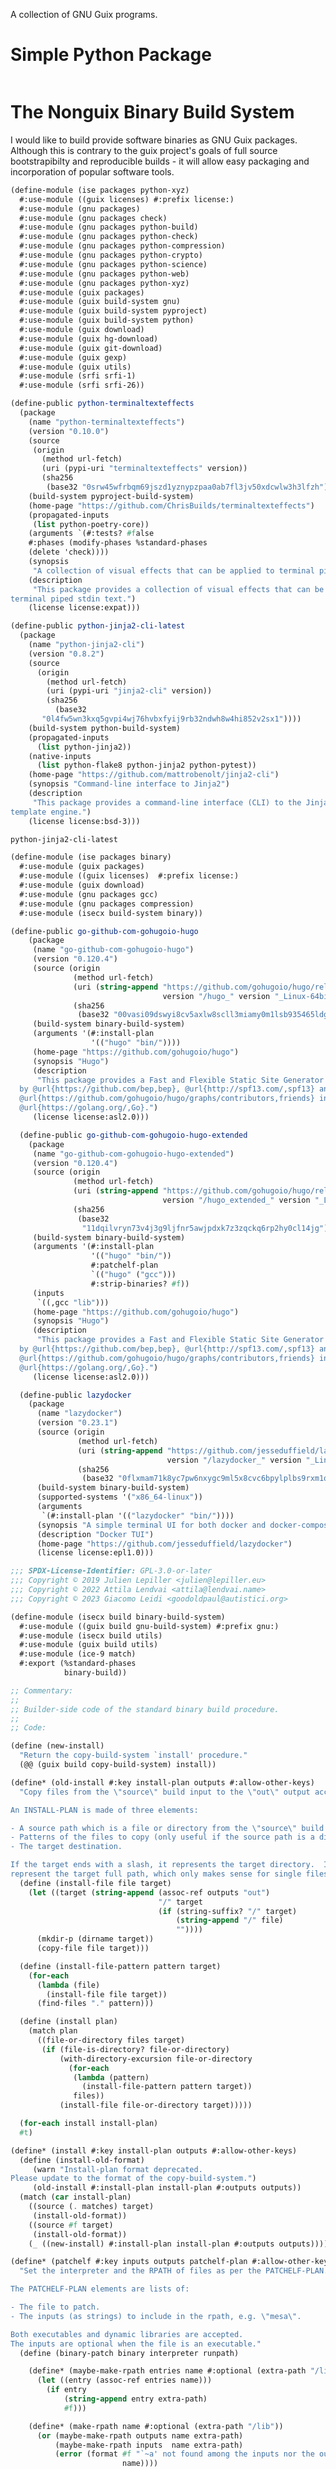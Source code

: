 #+date: 2024-04-03T21:09:28-04:00
#+hugo_front_matter_key_replace: description>summary
#+property: header-args :eval never-export

A collection of GNU Guix programs.

* Simple Python Package
#+begin_src scheme

#+end_src

* The Nonguix Binary Build System
I would like to build provide software binaries as GNU Guix packages. Although this is contrary to the guix project's goals of full source bootstrapibilty and reproducible builds - it will allow easy packaging and incorporation of popular software tools.

#+begin_src scheme :tangle ../channel-src/ise/packages/python-xyz.scm :mkdirp yes
(define-module (ise packages python-xyz)
  #:use-module ((guix licenses) #:prefix license:)
  #:use-module (gnu packages)
  #:use-module (gnu packages check)
  #:use-module (gnu packages python-build)
  #:use-module (gnu packages python-check)
  #:use-module (gnu packages python-compression)
  #:use-module (gnu packages python-crypto)
  #:use-module (gnu packages python-science)
  #:use-module (gnu packages python-web)
  #:use-module (gnu packages python-xyz)
  #:use-module (guix packages)
  #:use-module (guix build-system gnu)
  #:use-module (guix build-system pyproject)
  #:use-module (guix build-system python)
  #:use-module (guix download)
  #:use-module (guix hg-download)
  #:use-module (guix git-download)
  #:use-module (guix gexp)
  #:use-module (guix utils)
  #:use-module (srfi srfi-1)
  #:use-module (srfi srfi-26))

(define-public python-terminaltexteffects
  (package
    (name "python-terminaltexteffects")
    (version "0.10.0")
    (source
     (origin
       (method url-fetch)
       (uri (pypi-uri "terminaltexteffects" version))
       (sha256
        (base32 "0srw45wfrbqm69jszd1yznypzpaa0ab7fl3jv50xdcwlw3h3lfzh"))))
    (build-system pyproject-build-system)
    (home-page "https://github.com/ChrisBuilds/terminaltexteffects")
    (propagated-inputs 
     (list python-poetry-core))
    (arguments `(#:tests? #false
    #:phases (modify-phases %standard-phases
    (delete 'check))))
    (synopsis
     "A collection of visual effects that can be applied to terminal piped stdin text.")
    (description
     "This package provides a collection of visual effects that can be applied to
terminal piped stdin text.")
    (license license:expat)))

(define-public python-jinja2-cli-latest
  (package
    (name "python-jinja2-cli")
    (version "0.8.2")
    (source
      (origin
        (method url-fetch)
        (uri (pypi-uri "jinja2-cli" version))
        (sha256
          (base32
	   "0l4fw5wn3kxq5gvpi4wj76hvbxfyij9rb32ndwh8w4hi852v2sx1"))))
    (build-system python-build-system)
    (propagated-inputs
      (list python-jinja2))
    (native-inputs
      (list python-flake8 python-jinja2 python-pytest))
    (home-page "https://github.com/mattrobenolt/jinja2-cli")
    (synopsis "Command-line interface to Jinja2")
    (description
     "This package provides a command-line interface (CLI) to the Jinja2
template engine.")
    (license license:bsd-3)))

python-jinja2-cli-latest

#+end_src

# TODO Tangle!!!!
#+begin_src scheme :tangle ../channel-src/ise/packages/binary.scm :mkdirp yes
  (define-module (ise packages binary)
    #:use-module (guix packages)
    #:use-module ((guix licenses)  #:prefix license:)
    #:use-module (guix download)
    #:use-module (gnu packages gcc)
    #:use-module (gnu packages compression)
    #:use-module (isecx build-system binary))

  (define-public go-github-com-gohugoio-hugo
      (package 
       (name "go-github-com-gohugoio-hugo")
       (version "0.120.4")
       (source (origin
                (method url-fetch)
                (uri (string-append "https://github.com/gohugoio/hugo/releases/download/v"
                                    version "/hugo_" version "_Linux-64bit.tar.gz"))
                (sha256
                 (base32 "00vasi09dswyi8cv5axlw8scll3miamy0m1lsb935465ldgp77c4"))))
       (build-system binary-build-system)
       (arguments '(#:install-plan
                    '(("hugo" "bin/"))))
       (home-page "https://github.com/gohugoio/hugo")
       (synopsis "Hugo")
       (description
        "This package provides a Fast and Flexible Static Site Generator built with love
    by @url{https://github.com/bep,bep}, @url{http://spf13.com/,spf13} and
    @url{https://github.com/gohugoio/hugo/graphs/contributors,friends} in
    @url{https://golang.org/,Go}.")
       (license license:asl2.0)))

    (define-public go-github-com-gohugoio-hugo-extended
      (package
       (name "go-github-com-gohugoio-hugo-extended")
       (version "0.120.4")
       (source (origin
                (method url-fetch)
                (uri (string-append "https://github.com/gohugoio/hugo/releases/download/v"
                                    version "/hugo_extended_" version "_Linux-64bit.tar.gz"))
                (sha256
                 (base32
                  "11dqilvryn73v4j3g9ljfnr5awjpdxk7z3zqckq6rp2hy0cl14jg"))))
       (build-system binary-build-system)
       (arguments '(#:install-plan
                    '(("hugo" "bin/"))
                    #:patchelf-plan
                    `(("hugo" ("gcc")))
                    #:strip-binaries? #f))
       (inputs
        `((,gcc "lib")))
       (home-page "https://github.com/gohugoio/hugo")
       (synopsis "Hugo")
       (description
        "This package provides a Fast and Flexible Static Site Generator built with love
    by @url{https://github.com/bep,bep}, @url{http://spf13.com/,spf13} and
    @url{https://github.com/gohugoio/hugo/graphs/contributors,friends} in
    @url{https://golang.org/,Go}.")
       (license license:asl2.0)))

    (define-public lazydocker
      (package
        (name "lazydocker")
        (version "0.23.1")
        (source (origin
                 (method url-fetch)
                 (uri (string-append "https://github.com/jesseduffield/lazydocker/releases/download/v"
                                     version "/lazydocker_" version "_Linux_x86_64.tar.gz" ))
                 (sha256
                  (base32 "0flxmam71k8yc7pw6nxygc9ml5x8cvc6bpylplbs9rxm1qsz2ncp"))))
        (build-system binary-build-system)
        (supported-systems '("x86_64-linux"))
        (arguments
         `(#:install-plan '(("lazydocker" "bin/"))))
        (synopsis "A simple terminal UI for both docker and docker-compose")
        (description "Docker TUI")
        (home-page "https://github.com/jesseduffield/lazydocker")
        (license license:epl1.0)))
#+end_src
#+begin_src scheme :tangle ../channel-src/isecx/build/binary-build-system.scm
  ;;; SPDX-License-Identifier: GPL-3.0-or-later
  ;;; Copyright © 2019 Julien Lepiller <julien@lepiller.eu>
  ;;; Copyright © 2022 Attila Lendvai <attila@lendvai.name>
  ;;; Copyright © 2023 Giacomo Leidi <goodoldpaul@autistici.org>

  (define-module (isecx build binary-build-system)
    #:use-module ((guix build gnu-build-system) #:prefix gnu:)
    #:use-module (isecx build utils)
    #:use-module (guix build utils)
    #:use-module (ice-9 match)
    #:export (%standard-phases
              binary-build))

  ;; Commentary:
  ;;
  ;; Builder-side code of the standard binary build procedure.
  ;;
  ;; Code:

  (define (new-install)
    "Return the copy-build-system `install' procedure."
    (@@ (guix build copy-build-system) install))

  (define* (old-install #:key install-plan outputs #:allow-other-keys)
    "Copy files from the \"source\" build input to the \"out\" output according to INSTALL-PLAN.

  An INSTALL-PLAN is made of three elements:

  - A source path which is a file or directory from the \"source\" build input.
  - Patterns of the files to copy (only useful if the source path is a directory).
  - The target destination.

  If the target ends with a slash, it represents the target directory.  If not, it
  represent the target full path, which only makes sense for single files."
    (define (install-file file target)
      (let ((target (string-append (assoc-ref outputs "out")
                                   "/" target
                                   (if (string-suffix? "/" target)
                                       (string-append "/" file)
                                       ""))))
        (mkdir-p (dirname target))
        (copy-file file target)))

    (define (install-file-pattern pattern target)
      (for-each
        (lambda (file)
          (install-file file target))
        (find-files "." pattern)))

    (define (install plan)
      (match plan
        ((file-or-directory files target)
         (if (file-is-directory? file-or-directory)
             (with-directory-excursion file-or-directory
               (for-each
                (lambda (pattern)
                  (install-file-pattern pattern target))
                files))
             (install-file file-or-directory target)))))

    (for-each install install-plan)
    #t)

  (define* (install #:key install-plan outputs #:allow-other-keys)
    (define (install-old-format)
       (warn "Install-plan format deprecated.
  Please update to the format of the copy-build-system.")
       (old-install #:install-plan install-plan #:outputs outputs))
    (match (car install-plan)
      ((source (. matches) target)
       (install-old-format))
      ((source #f target)
       (install-old-format))
      (_ ((new-install) #:install-plan install-plan #:outputs outputs))))

  (define* (patchelf #:key inputs outputs patchelf-plan #:allow-other-keys)
    "Set the interpreter and the RPATH of files as per the PATCHELF-PLAN.

  The PATCHELF-PLAN elements are lists of:

  - The file to patch.
  - The inputs (as strings) to include in the rpath, e.g. \"mesa\".

  Both executables and dynamic libraries are accepted.
  The inputs are optional when the file is an executable."
    (define (binary-patch binary interpreter runpath)

      (define* (maybe-make-rpath entries name #:optional (extra-path "/lib"))
        (let ((entry (assoc-ref entries name)))
          (if entry
              (string-append entry extra-path)
              #f)))

      (define* (make-rpath name #:optional (extra-path "/lib"))
        (or (maybe-make-rpath outputs name extra-path)
            (maybe-make-rpath inputs  name extra-path)
            (error (format #f "`~a' not found among the inputs nor the outputs."
                           name))))

      (unless (string-contains binary ".so")
        ;; Use `system*' and not `invoke' since this may raise an error if
        ;; library does not end with .so.
        (system* "patchelf" "--set-interpreter" interpreter binary))
      (when runpath
        (let ((rpath (string-join
                      (map
                       (match-lambda
                         ((name extra-path)
                          (make-rpath name extra-path))
                         (name
                          (make-rpath name)))
                       runpath)
                      ":")))
          (invoke "patchelf" "--set-rpath" rpath binary)))
      #t)

    (when (and patchelf-plan
               (not (null? patchelf-plan)))
      (let ((interpreter (car (find-files (assoc-ref inputs "libc") "ld-linux.*\\.so")))
            (interpreter32 (car (find-files (assoc-ref inputs "libc32") "ld-linux.*\\.so"))))
        (for-each
         (lambda (plan)
           (match plan
             ((binary runpath)
              (binary-patch binary (if (64-bit? binary)
                                       interpreter
                                       interpreter32)
                            runpath))
             ((binary)
              (binary-patch binary (if (64-bit? binary)
                                       interpreter
                                       interpreter32)
                            #f))))
         patchelf-plan)))
    #t)

  (define (deb-file? binary-file)
    (string-suffix? ".deb" binary-file))

  (define (unpack-deb deb-file)
    (invoke "ar" "x" deb-file)
    (invoke "tar" "xvf" "data.tar.xz")
    (invoke "rm" "-rfv" "control.tar.gz"
            "data.tar.xz"
            deb-file
            "debian-binary"))

  (define* (binary-unpack #:key source #:allow-other-keys)
    (let* ((files (filter (lambda (f)
                            (not (string=? (basename f) "environment-variables")))
                          (find-files (getcwd))))
           (binary-file (car files)))
      (when (= 1 (length files))
        (mkdir "binary")
        (chdir "binary")
        (match binary-file
          ((? deb-file?) (unpack-deb binary-file))
          (_
           (begin
             (format #t "Unknown file type: ~a~%" (basename binary-file))
             ;; Cleanup after ourselves
             (chdir "..")
             (rmdir "binary")))))))

  (define %standard-phases
    ;; Everything is as with the GNU Build System except for the `binary-unpack',
    ;; `configure', `build', `check' and `install' phases.
    (modify-phases gnu:%standard-phases
      (add-after 'unpack 'binary-unpack binary-unpack)
      (delete 'bootstrap)
      (delete 'configure)
      (delete 'build)
      (delete 'check)
      (add-before 'install 'patchelf patchelf)
      (replace 'install install)))

  (define* (binary-build #:key inputs (phases %standard-phases)
                         #:allow-other-keys #:rest args)
    "Build the given package, applying all of PHASES in order."
    (apply gnu:gnu-build #:inputs inputs #:phases phases args))

  ;;; binary-build-system.scm ends here


#+end_src
#+begin_src scheme :tangle ../channel-src/isecx/build/utils.scm
  ;;; SPDX-License-Identifier: GPL-3.0-or-later
  ;;; Copyright © 2019 Pierre Neidhardt <mail@ambrevar.xyz>
  ;;; Copyright © 2020 Alex Griffin <a@ajgrf.com>
  ;;; Copyright © 2023 Giacomo Leidi <goodoldpaul@autistici.org>
  ;;; Copyright © 2024 Blaise Marchetti 

  (define-module (isecx build utils)
    #:use-module (ice-9 match)
    #:use-module (ice-9 binary-ports)
    #:use-module (guix build utils)
    #:use-module (srfi srfi-1)
    #:use-module (srfi srfi-26)
    #:export (64-bit?
              make-wrapper
              concatenate-files
              build-paths-from-inputs))

  (define (64-bit? file)
    "Return true if ELF file is in 64-bit format, false otherwise.
  See https://en.wikipedia.org/wiki/Executable_and_Linkable_Format#File_header."
    (with-input-from-file file
      (lambda ()
        (= 2
           (array-ref (get-bytevector-n (current-input-port) 5) 4)))
      #:binary #t))

  (define* (make-wrapper wrapper real-file #:key (skip-argument-0? #f) #:rest vars)
    "Like `wrap-program' but create WRAPPER around REAL-FILE.
  The wrapper automatically changes directory to that of REAL-FILE.

  Example:

    (make-wrapper \"bin/foo\" \"sub-dir/original-foo\"
                  '(\"PATH\" \":\" = (\"/gnu/.../bar/bin\"))
                  '(\"CERT_PATH\" suffix (\"/gnu/.../baz/certs\"
                                          \"/qux/certs\")))

  will create 'bin/foo' with the following
  contents:

    #!location/of/bin/bash
    export PATH=\"/gnu/.../bar/bin\"
    export CERT_PATH=\"$CERT_PATH${CERT_PATH:+:}/gnu/.../baz/certs:/qux/certs\"
    cd sub-dir
    exec -a $0 sub-dir/original-foo \"$@\"."
    (define (export-variable lst)
      ;; Return a string that exports an environment variable.
      (match lst
        ((var sep '= rest)
         (format #f "export ~a=\"~a\""
                 var (string-join rest sep)))
        ((var sep 'prefix rest)
         (format #f "export ~a=\"~a${~a:+~a}$~a\""
                 var (string-join rest sep) var sep var))
        ((var sep 'suffix rest)
         (format #f "export ~a=\"$~a${~a+~a}~a\""
                 var var var sep (string-join rest sep)))
        ((var '= rest)
         (format #f "export ~a=\"~a\""
                 var (string-join rest ":")))
        ((var 'prefix rest)
         (format #f "export ~a=\"~a${~a:+:}$~a\""
                 var (string-join rest ":") var var))
        ((var 'suffix rest)
         (format #f "export ~a=\"$~a${~a:+:}~a\""
                 var var var (string-join rest ":")))))

    (define (remove-keyword-arguments lst)
      (match lst
        (() '())
        (((? keyword? _) _ lst ...)
         (remove-keyword-arguments lst))
        (_ lst)))

    (mkdir-p (dirname wrapper))
    (call-with-output-file wrapper
      (lambda (port)
        (format port
                (if skip-argument-0?
                    "#!~a~%~a~%cd \"~a\"~%exec \"~a\" \"$@\"~%"
                    "#!~a~%~a~%cd \"~a\"~%exec -a \"$0\" \"~a\" \"$@\"~%")
                (which "bash")
                (string-join
                  (map export-variable (remove-keyword-arguments vars))
                  "\n")
                (dirname real-file)
                (canonicalize-path real-file))))
    (chmod wrapper #o755))

  (define (concatenate-files files result)
    "Make RESULT the concatenation of all of FILES."
    (define (dump file port)
      (put-bytevector
       port
       (call-with-input-file file
         get-bytevector-all)))

    (call-with-output-file result
      (lambda (port)
        (for-each (cut dump <> port) files))))

#+end_src
#+begin_src scheme  :tangle ../channel-src/isecx/build-system/binary.scm
  ;;; SPDX-License-Identifier: GPL-3.0-or-later
  ;;; Copyright © 2024 Blaise Marchetti <bl@ise.ninja>

  (define-module (isecx build-system binary)
    #:use-module (guix store)
    #:use-module (guix utils)
    #:use-module (guix gexp)
    #:use-module (guix monads)
    #:use-module (guix derivations)
    #:use-module (guix search-paths)
    #:use-module (guix build-system)
    #:use-module (guix build-system gnu)
    #:use-module (guix build-system copy)
    #:use-module (guix packages)
    #:use-module (ice-9 match)
    #:use-module (srfi srfi-1)
    #:export (%binary-build-system-modules
              default-patchelf
              default-glibc
              lower
              binary-build
              binary-build-system))

  ;; Commentary:
  ;;
  ;; Standard build procedure for binary packages.  This is implemented as an
  ;; extension of `copy-build-system'.
  ;;
  ;; Code:

  (define-public (to32 package64)
    "Build package for i686-linux.
  Only x86_64-linux and i686-linux are supported.
  - If i686-linux, return the package unchanged.
  - If x86_64-linux, return the 32-bit version of the package."
    (match (%current-system)
      ("x86_64-linux"
       (package
         (inherit package64)
         (arguments `(#:system "i686-linux"
                      ,@(package-arguments package64)))))
      (_ package64)))



  (define %binary-build-system-modules
    ;; Build-side modules imported by default.
    `((isecx build binary-build-system)
      (isecx build utils)
      ,@%copy-build-system-modules))

  (define (default-patchelf)
    "Return the default patchelf package."

    ;; Do not use `@' to avoid introducing circular dependencies.
    (let ((module (resolve-interface '(gnu packages elf))))
      (module-ref module 'patchelf)))

  (define (default-glibc)
    "Return the default glibc package."
    ;; Do not use `@' to avoid introducing circular dependencies.
    (let ((module (resolve-interface '(gnu packages base))))
      (module-ref module 'glibc)))

  (define* (lower name
                  #:key source inputs native-inputs outputs system target
                  (patchelf (default-patchelf))
                  (glibc (default-glibc))
                  #:allow-other-keys
                  #:rest arguments)
    "Return a bag for NAME."
    (define private-keywords
      '(#:target #:patchelf #:inputs #:native-inputs))

    (and (not target)                               ;XXX: no cross-compilation
         (bag
           (name name)
           (system system)
           (host-inputs `(,@(if source
                                `(("source" ,source))
                                '())
                          ,@inputs
                          ;; Keep the standard inputs of 'gnu-build-system'.
                          ,@(standard-packages)))
           (build-inputs `(("patchelf" ,patchelf)
                           ,@native-inputs
                           ;; If current system is i686, the *32 packages will be the
                           ;; same as the non-32, but that's OK.
                           ("libc32" ,(to32 glibc))))
           (outputs outputs)
           (build binary-build)
           (arguments (strip-keyword-arguments private-keywords arguments)))))

  (define* (binary-build name inputs
                         #:key
                         guile source
                         (outputs '("out"))
                         (patchelf-plan ''())
                         (install-plan ''(("." "./")))
                         (search-paths '())
                         (out-of-source? #t)
                         (validate-runpath? #t)
                         (patch-shebangs? #t)
                         (strip-binaries? #t)
                         (strip-flags ''("--strip-debug"))
                         (strip-directories ''("lib" "lib64" "libexec"
                                               "bin" "sbin"))
                         (phases '(@ (isecx build binary-build-system)
                                     %standard-phases))
                         (system (%current-system))
                         (imported-modules %binary-build-system-modules)
                         (modules '((isecx build binary-build-system)
                                    (guix build utils)
                                    (isecx build utils)))
                         (substitutable? #t)
                         allowed-references
                         disallowed-references)
    "Build SOURCE using PATCHELF, and with INPUTS. This assumes that SOURCE
    provides its own binaries."
    (define builder
      (with-imported-modules imported-modules
        #~(begin
            (use-modules #$@modules)

            #$(with-build-variables inputs outputs
                                    #~(binary-build #:source #+source
                                                    #:system #$system
                                                    #:outputs %outputs
                                                    #:inputs %build-inputs
                                                    #:patchelf-plan #$patchelf-plan
                                                    #:install-plan #$install-plan
                                                    #:search-paths '#$(map search-path-specification->sexp
                                                                           search-paths)
                                                    #:phases #$phases
                                                    #:out-of-source? #$out-of-source?
                                                    #:validate-runpath? #$validate-runpath?
                                                    #:patch-shebangs? #$patch-shebangs?
                                                    #:strip-binaries? #$strip-binaries?
                                                    #:strip-flags #$strip-flags
                                                    #:strip-directories #$strip-directories)))))

    (mlet %store-monad ((guile (package->derivation (or guile (default-guile))
                                                    system #:graft? #f)))
      (gexp->derivation name builder
                        #:system system
                        #:target #f
                        #:substitutable? substitutable?
                        #:allowed-references allowed-references
                        #:disallowed-references disallowed-references
                        #:guile-for-build guile)))

  (define binary-build-system
    (build-system
      (name 'binary)
      (description "The standard binary build system")
      (lower lower)))

    ;;; binary.scm ends here


#+end_src
* Writing a GNU Guix Package
#+begin_src scheme
  (define-module (ise packages hello)
    #:use-module (gnu package))

#+end_src
* Managed Guix Systems
:PROPERTIES:
:EXPORT_FILE_NAME: managed-guix-systems
:EXPORT_DATE: 2024-04-11
:EXPORT_DESCRIPTION: Deploying Machines with Guix and SSH
:END:
Deploy software expects certain configurations. I require the public ssh-keys and guix-build-keys that my machine is too trust. I will be implementing this stuff here.
We will have an implementation like the kind below.
#+name: machine-deployment-example 
#+begin_src scheme
  (use-modules
   (blaise toolbox)
   (blaise credentials)
   (blag machines))

  (list
   (blag-machine "bla15e.com"
                 #:deployer-ssh-pub ""
                 #:deployer-guix-pub ""))
#+end_src
** Guix and Secure Shell Keys - Deployer
We need to provide two public keys. I will be encoding their data as datastructures embeded in a scheme module. These structures will be accessible in future programs. This will be essential for deployment.
#+name: defn-module-ise-credentials
#+begin_src scheme
  (define-module (ise credentials)
    #:use-module (guix gexp)
    #:export (guix-ed25519-public-key-file
              ssh-public-key-file))

  (define* (guix-ed25519-public-key-file name q-param)
    (plain-file (format #f  "~a-guix-ed25519-substitute.pub" name)
                (format #f "(public-key
    (ecc
    (curve Ed25519)
    (q ~a)))" q-param)))

  (define* (ssh-public-key-file name pub-key)
    (plain-file (format #f "~a-ssh-key.pub" name)
                pub-key))
#+end_src
#+name: ise-credentials-scm
#+begin_src scheme :tangle ../channel-src/ise/credentials.scm :noweb yes :comments noweb :mkdirp yes
  <<defn-module-ise-credentials>>
#+end_src
** Deployment Program
#+begin_src scheme :tangle ../channel-src/isecx-www.scm :noweb yes :mkdirp yes
  (define-module (isecx-www)
    #:use-module (gnu packages)
    #:use-module (gnu system)
    #:use-module (ise machine)
    #:use-module (ise machine system)
    #:use-module (ise machine services)
    #:use-module (gnu machine ssh)
    #:export (os))

  (define %website-services
    %base-docker-services)

  (define* (os ssh-pub guix-pub)
    (let* ((base-os (machine-system-for-services %website-services ssh-pub guix-pub)))
      (operating-system
        (inherit base-os)
        (host-name "isecx")
        (packages (cons*
                   (specification->package "rsync")
                   (operating-system-packages base-os))))))
#+end_src
** Machine Configuration
#+name: defn-module-machine
#+begin_src scheme :tangle ../channel-src/ise/machine.scm :noweb yes :mkdirp yes
  (define-module (ise machine)
    #:use-module (gnu machine)
    #:use-module (gnu machine ssh))

  (define* (ssh-machine deploy-to-host os
                        #:key
                        (deploy-user "root")
                        (ssh-identity "~/.ssh/id-guix-rsa"))
    (machine
     (operating-system os)
     (environment managed-host-environment-type)
     (configuration (machine-ssh-configuration
                     (host-name deploy-to-host)	  
                     (system "x86_64-linux")
                     (user deploy-user)
                     (identity ssh-identity)))))
#+end_src
** Operating System Configuration
#+name: defn-module-ise-deployed
#+begin_src scheme :tangle ../channel-src/ise/machine/system.scm :noweb yes :comments noweb :mkdirp yes
  (define-module (ise machine system)
    #:use-module (gnu)
    #:use-module (gnu system)
    #:use-module (gnu packages tls)
    #:use-module (gnu packages certs)
    #:use-module (ise machine services)
    #:export (machine-system-for-services))

  (define %vm-initrd-modules
    (cons* "virtio_scsi"
           %base-initrd-modules))

  (define* (machine-system-for-services services ssh-key guix-key
                                        #:key
                                        (ops-user "sysadmin")
                                        (locale "en_US.utf8")
                                        (timezone "Etc/UTC")
                                        (bootloader-target "/dev/sda")
                                        (root-fs-device "/dev/sda1"))
    (operating-system
      (host-name "give-me-a-hostname")
      (timezone timezone)
      (locale locale)

      (initrd-modules %vm-initrd-modules)
      (bootloader
       (bootloader-configuration
        (bootloader grub-bootloader)
        (targets (list bootloader-target))))
      (file-systems
       (cons* (file-system
                (device root-fs-device)
                (mount-point "/")
                (type "ext4"))
              %base-file-systems))
      (users
       (cons* (user-account
               (name ops-user)
               (comment ops-user)
               (home-directory (string-append "/home/" ops-user))
               (group "users")
               (supplementary-groups '("wheel" "docker")))
              %base-user-accounts))
      ;; ops-user needs to be able to use 'sudo' without password for 'guix deploy'
      (sudoers-file
       (plain-file
        "sudoers"
        (string-append (plain-file-content %sudoers-specification)
                       (format #f "~a ALL = NOPASSWD: ALL~%"
                               ops-user))))

      ;; Globally-installed packages.
      (packages (cons* nss-certs gnutls %base-packages))

      (services
       (append
        services
        (base-machine-services ssh-key guix-key
                               #:ssh-deploy-user ops-user)))))
#+end_src
** System Services

- inform ~guix~ of the channels to use
- configure ~openssh~ to recognize the manager's public-key
#+name: defn-module-machine-system
#+begin_src scheme :tangle ../channel-src/ise/machine/services.scm :mkdirp yes
  (define-module (ise machine services)
    #:use-module (gnu)
    #:use-module (gnu system)

    #:use-module (gnu services)
    #:use-module (gnu services base)
    #:use-module (gnu services desktop)
    #:use-module (gnu services dbus)
    #:use-module (gnu services docker)
    #:use-module (gnu services networking)
    #:use-module (gnu services ssh)

  #:use-module (gnu packages ssh)
    #:export (base-machine-services
              %base-docker-services))

  (define* (ssh-configuration-for-keys ssh-authorized-keys)
    (openssh-configuration
     (openssh openssh-sans-x)
     (permit-root-login 'prohibit-password)
     (password-authentication? #f)
     (authorized-keys ssh-authorized-keys)))
  (define* (base-machine-services ssh-key-deploy guix-substitute-key
                                  #:key
                                  (ssh-authorized-keys `())
                                  (ssh-deploy-user "root")
                                  (base-services %base-services))
    (cons*
     (service openssh-service-type
              (ssh-configuration-for-keys
               (cons*
                `("root" ,ssh-key-deploy)
                `(,ssh-deploy-user ,ssh-key-deploy)
                ssh-authorized-keys)))
     (modify-services base-services
       (guix-service-type
        config =>
        (guix-configuration
         (inherit config)
         (authorized-keys
          (cons*
           guix-substitute-key
           (guix-configuration-authorized-keys config))))))))

  (define %base-docker-services
    (list
     (service docker-service-type)
     (service dhcp-client-service-type)
     (service dbus-root-service-type)
     (service elogind-service-type)))

#+end_src
